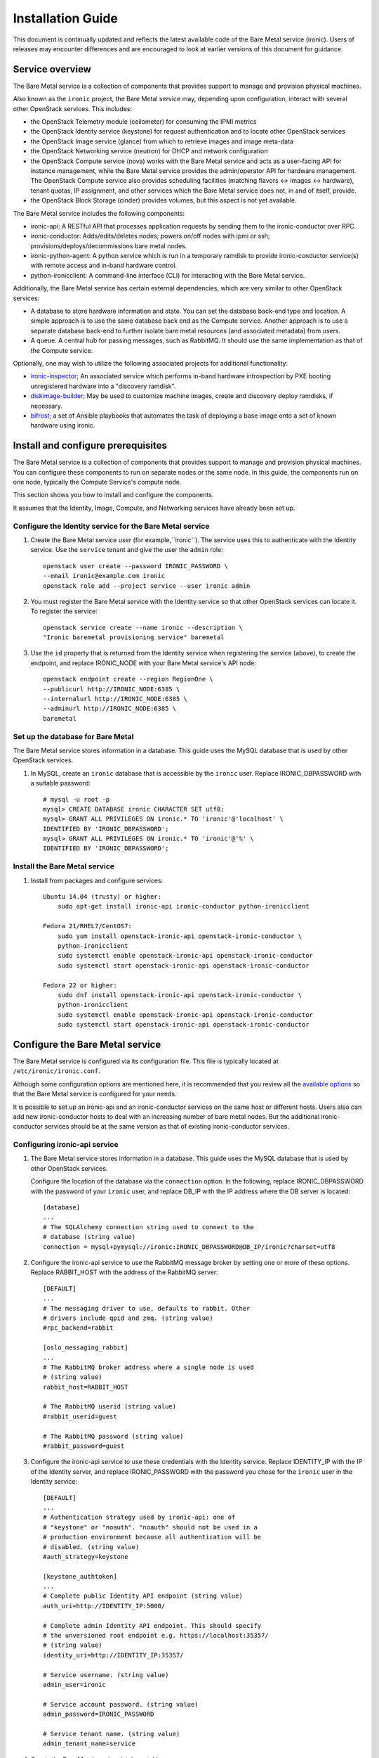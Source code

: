 .. _install-guide:

==================
Installation Guide
==================

This document is continually updated and reflects the latest
available code of the Bare Metal service (ironic).
Users of releases may encounter differences and are encouraged
to look at earlier versions of this document for guidance.


Service overview
================

The Bare Metal service is a collection of components that provides support to
manage and provision physical machines.

Also known as the ``ironic`` project, the Bare Metal service may, depending
upon configuration, interact with several other OpenStack services. This
includes:

- the OpenStack Telemetry module (ceilometer) for consuming the IPMI metrics
- the OpenStack Identity service (keystone) for request authentication and to
  locate other OpenStack services
- the OpenStack Image service (glance) from which to retrieve images and image meta-data
- the OpenStack Networking service (neutron) for DHCP and network configuration
- the OpenStack Compute service (nova) works with the Bare Metal service and acts as
  a user-facing API for instance management, while the Bare Metal service provides
  the admin/operator API for hardware management.
  The OpenStack Compute service also provides scheduling facilities (matching
  flavors <-> images <-> hardware), tenant quotas, IP assignment, and other
  services which the Bare Metal service does not, in and of itself, provide.

- the OpenStack Block Storage (cinder) provides volumes, but this aspect is not yet available.

The Bare Metal service includes the following components:

- ironic-api: A RESTful API that processes application requests by sending
  them to the ironic-conductor over RPC.
- ironic-conductor: Adds/edits/deletes nodes; powers on/off nodes with
  ipmi or ssh; provisions/deploys/decommissions bare metal nodes.
- ironic-python-agent: A python service which is run in a temporary ramdisk to
  provide ironic-conductor service(s) with remote access and in-band hardware
  control.
- python-ironicclient: A command-line interface (CLI) for interacting with
  the Bare Metal service.

Additionally, the Bare Metal service has certain external dependencies, which are
very similar to other OpenStack services:

- A database to store hardware information and state. You can set the database
  back-end type and location. A simple approach is to use the same database
  back end as the Compute service. Another approach is to use a separate
  database back-end to further isolate bare metal resources (and associated
  metadata) from users.
- A queue. A central hub for passing messages, such as RabbitMQ.
  It should use the same implementation as that of the Compute service.

Optionally, one may wish to utilize the following associated projects for
additional functionality:

- ironic-inspector_; An associated service which performs in-band hardware
  introspection by PXE booting unregistered hardware into a "discovery ramdisk".
- diskimage-builder_; May be used to customize machine images, create and
  discovery deploy ramdisks, if necessary.
- bifrost_; a set of Ansible playbooks that automates the task of deploying a
  base image onto a set of known hardware using ironic.

.. _ironic-inspector: http://docs.openstack.org/developer/ironic-inspector/
.. _diskimage-builder: http://docs.openstack.org/developer/diskimage-builder/
.. _bifrost: http://docs.openstack.org/developer/bifrost/


.. todo: include coreos-image-builder reference here, once the split is done


Install and configure prerequisites
===================================

The Bare Metal service is a collection of components that provides support to
manage and provision physical machines. You can configure these components to
run on separate nodes or the same node. In this guide, the components run on
one node, typically the Compute Service's compute node.

This section shows you how to install and configure the components.

It assumes that the Identity, Image, Compute, and Networking services
have already been set up.

Configure the Identity service for the Bare Metal service
---------------------------------------------------------

#. Create the Bare Metal service user (for example,``ironic``).
   The service uses this to authenticate with the Identity service.
   Use the ``service`` tenant and give the user the ``admin`` role::

    openstack user create --password IRONIC_PASSWORD \
    --email ironic@example.com ironic
    openstack role add --project service --user ironic admin

#. You must register the Bare Metal service with the Identity service so that
   other OpenStack services can locate it. To register the service::

    openstack service create --name ironic --description \
    "Ironic baremetal provisioning service" baremetal

#. Use the ``id`` property that is returned from the Identity service when
   registering the service (above), to create the endpoint,
   and replace IRONIC_NODE with your Bare Metal service's API node::

    openstack endpoint create --region RegionOne \
    --publicurl http://IRONIC_NODE:6385 \
    --internalurl http://IRONIC_NODE:6385 \
    --adminurl http://IRONIC_NODE:6385 \
    baremetal

Set up the database for Bare Metal
----------------------------------

The Bare Metal service stores information in a database. This guide uses the
MySQL database that is used by other OpenStack services.

#. In MySQL, create an ``ironic`` database that is accessible by the
   ``ironic`` user. Replace IRONIC_DBPASSWORD
   with a suitable password::

    # mysql -u root -p
    mysql> CREATE DATABASE ironic CHARACTER SET utf8;
    mysql> GRANT ALL PRIVILEGES ON ironic.* TO 'ironic'@'localhost' \
    IDENTIFIED BY 'IRONIC_DBPASSWORD';
    mysql> GRANT ALL PRIVILEGES ON ironic.* TO 'ironic'@'%' \
    IDENTIFIED BY 'IRONIC_DBPASSWORD';

Install the Bare Metal service
------------------------------

#. Install from packages and configure services::

    Ubuntu 14.04 (trusty) or higher:
        sudo apt-get install ironic-api ironic-conductor python-ironicclient

    Fedora 21/RHEL7/CentOS7:
        sudo yum install openstack-ironic-api openstack-ironic-conductor \
        python-ironicclient
        sudo systemctl enable openstack-ironic-api openstack-ironic-conductor
        sudo systemctl start openstack-ironic-api openstack-ironic-conductor

    Fedora 22 or higher:
        sudo dnf install openstack-ironic-api openstack-ironic-conductor \
        python-ironicclient
        sudo systemctl enable openstack-ironic-api openstack-ironic-conductor
        sudo systemctl start openstack-ironic-api openstack-ironic-conductor


Configure the Bare Metal service
================================

The Bare Metal service is configured via its configuration file. This file
is typically located at ``/etc/ironic/ironic.conf``.

Although some configuration options are mentioned here, it is recommended that
you review all the `available options <https://git.openstack.org/cgit/openstack/ironic/tree/etc/ironic/ironic.conf.sample>`_
so that the Bare Metal service is configured for your needs.

It is possible to set up an ironic-api and an ironic-conductor services on the
same host or different hosts. Users also can add new ironic-conductor hosts
to deal with an increasing number of bare metal nodes. But the additional ironic-conductor
services should be at the same version as that of existing ironic-conductor services.

Configuring ironic-api service
------------------------------

#. The Bare Metal service stores information in a database. This guide uses the
   MySQL database that is used by other OpenStack services.

   Configure the location of the database via the ``connection`` option. In the
   following, replace IRONIC_DBPASSWORD with the password of your ``ironic``
   user, and replace DB_IP with the IP address where the DB server is located::

    [database]
    ...
    # The SQLAlchemy connection string used to connect to the
    # database (string value)
    connection = mysql+pymysql://ironic:IRONIC_DBPASSWORD@DB_IP/ironic?charset=utf8

#. Configure the ironic-api service to use the RabbitMQ message broker by
   setting one or more of these options. Replace RABBIT_HOST with the
   address of the RabbitMQ server::

    [DEFAULT]
    ...
    # The messaging driver to use, defaults to rabbit. Other
    # drivers include qpid and zmq. (string value)
    #rpc_backend=rabbit

    [oslo_messaging_rabbit]
    ...
    # The RabbitMQ broker address where a single node is used
    # (string value)
    rabbit_host=RABBIT_HOST

    # The RabbitMQ userid (string value)
    #rabbit_userid=guest

    # The RabbitMQ password (string value)
    #rabbit_password=guest

#. Configure the ironic-api service to use these credentials with the Identity
   service. Replace IDENTITY_IP with the IP of the Identity server, and
   replace IRONIC_PASSWORD with the password you chose for the ``ironic``
   user in the Identity service::

    [DEFAULT]
    ...
    # Authentication strategy used by ironic-api: one of
    # "keystone" or "noauth". "noauth" should not be used in a
    # production environment because all authentication will be
    # disabled. (string value)
    #auth_strategy=keystone

    [keystone_authtoken]
    ...
    # Complete public Identity API endpoint (string value)
    auth_uri=http://IDENTITY_IP:5000/

    # Complete admin Identity API endpoint. This should specify
    # the unversioned root endpoint e.g. https://localhost:35357/
    # (string value)
    identity_uri=http://IDENTITY_IP:35357/

    # Service username. (string value)
    admin_user=ironic

    # Service account password. (string value)
    admin_password=IRONIC_PASSWORD

    # Service tenant name. (string value)
    admin_tenant_name=service

#. Create the Bare Metal service database tables::

    ironic-dbsync --config-file /etc/ironic/ironic.conf create_schema

#. Restart the ironic-api service::

    Fedora/RHEL7/CentOS7:
      sudo systemctl restart openstack-ironic-api

    Ubuntu:
      sudo service ironic-api restart


Configuring ironic-conductor service
------------------------------------

#. Replace HOST_IP with IP of the conductor host, and replace DRIVERS with a
   comma-separated list of drivers you chose for the conductor service as
   follows::

    [DEFAULT]
    ...
    # IP address of this host. If unset, will determine the IP
    # programmatically. If unable to do so, will use "127.0.0.1".
    # (string value)
    my_ip = HOST_IP

    # Specify the list of drivers to load during service
    # initialization. Missing drivers, or drivers which fail to
    # initialize, will prevent the conductor service from
    # starting. The option default is a recommended set of
    # production-oriented drivers. A complete list of drivers
    # present on your system may be found by enumerating the
    # "ironic.drivers" entrypoint. An example may be found in the
    # developer documentation online. (list value)
    enabled_drivers=DRIVERS

   .. note::
      If a conductor host has multiple IPs, ``my_ip`` should
      be set to the IP which is on the same network as the bare metal nodes.

#. Configure the ironic-api service URL. Replace IRONIC_API_IP with IP of
   ironic-api service as follows::

    [conductor]
    ...
    # URL of Ironic API service. If not set ironic can get the
    # current value from the keystone service catalog. (string
    # value)
    api_url=http://IRONIC_API_IP:6385

#. Configure the location of the database. Ironic-conductor should use the same
   configuration as ironic-api. Replace IRONIC_DBPASSWORD with the password of
   your ``ironic`` user, and replace DB_IP with the IP address where the DB server
   is located::

    [database]
    ...
    # The SQLAlchemy connection string to use to connect to the
    # database. (string value)
    connection = mysql+pymysql://ironic:IRONIC_DBPASSWORD@DB_IP/ironic?charset=utf8

#. Configure the ironic-conductor service to use the RabbitMQ message broker by
   setting one or more of these options. Ironic-conductor should use the same
   configuration as ironic-api. Replace RABBIT_HOST with the address of the RabbitMQ
   server::

    [DEFAULT]
    ...
    # The messaging driver to use, defaults to rabbit. Other
    # drivers include qpid and zmq. (string value)
    #rpc_backend=rabbit

    [oslo_messaging_rabbit]
    ...
    # The RabbitMQ broker address where a single node is used.
    # (string value)
    rabbit_host=RABBIT_HOST

    # The RabbitMQ userid. (string value)
    #rabbit_userid=guest

    # The RabbitMQ password. (string value)
    #rabbit_password=guest

#. Configure the ironic-conductor service so that it can communicate with the
   Image service. Replace GLANCE_IP with the hostname or IP address of
   the Image service::

    [glance]
    ...
    # Default glance hostname or IP address. (string value)
    glance_host=GLANCE_IP

   .. note::
      Swift backend for the Image service should be installed and configured
      for ``agent_*`` drivers. Starting with Mitaka the Bare Metal service also
      supports Ceph Object Gateway (RADOS Gateway) as the Image service's backend
      (:ref:`radosgw support`).

#. Set the URL (replace NEUTRON_IP) for connecting to the Networking service,
   to be the Networking service endpoint::

    [neutron]
    ...
    # URL for connecting to neutron. (string value)
    url=http://NEUTRON_IP:9696

   To configure the network for ironic-conductor service to perform node cleaning, see
   `CleaningNetworkSetup`_.

#. Configure the ironic-conductor service to use these credentials with the Identity
   service. Ironic-conductor should use the same configuration as ironic-api.
   Replace IDENTITY_IP with the IP of the Identity server, and replace IRONIC_PASSWORD
   with the password you chose for the ``ironic`` user in the Identity service::

    [keystone_authtoken]
    ...
    # Complete public Identity API endpoint (string value)
    auth_uri=http://IDENTITY_IP:5000/

    # Complete admin Identity API endpoint. This should specify
    # the unversioned root endpoint e.g. https://localhost:35357/
    # (string value)
    identity_uri=http://IDENTITY_IP:35357/

    # Service username. (string value)
    admin_user=ironic

    # Service account password. (string value)
    admin_password=IRONIC_PASSWORD

    # Service tenant name. (string value)
    admin_tenant_name=service

#. Make sure that ``qemu-img`` and ``iscsiadm`` (in the case of using iscsi-deploy driver)
   binaries are installed and prepare the host system as described at
   `Setup the drivers for the Bare Metal service`_

#. Restart the ironic-conductor service::

    Fedora/RHEL7/CentOS7:
      sudo systemctl restart openstack-ironic-conductor

    Ubuntu:
      sudo service ironic-conductor restart


Configuring ironic-api behind mod_wsgi
--------------------------------------

Bare Metal service comes with an example file for configuring the
``ironic-api`` service to run behind Apache with mod_wsgi.

1. Install the apache service::

    Fedora 21/RHEL7/CentOS7:
      sudo yum install httpd

    Fedora 22 (or higher):
      sudo dnf install httpd

    Debian/Ubuntu:
      apt-get install apache2


2. Copy the ``etc/apache2/ironic`` file under the apache sites::

    Fedora/RHEL7/CentOS7:
      sudo cp etc/apache2/ironic /etc/httpd/conf.d/ironic.conf

    Debian/Ubuntu:
      sudo cp etc/apache2/ironic /etc/apache2/sites-available/ironic.conf


3. Edit the recently copied ``<apache-configuration-dir>/ironic.conf``:

  - Modify the ``WSGIDaemonProcess``, ``APACHE_RUN_USER`` and
    ``APACHE_RUN_GROUP`` directives to set the user and group values to
    an appropriate user on your server.

  - Modify the ``WSGIScriptAlias`` directive to point to the
    *ironic/api/app.wsgi* script.

  - Modify the ``Directory`` directive to set the path to the Ironic API code.


4. Enable the apache ``ironic`` in site and reload::

    Fedora/RHEL7/CentOS7:
      sudo systemctl reload httpd

    Debian/Ubuntu:
      sudo a2ensite ironic
      sudo service apache2 reload


.. note::
   The file ironic/api/app.wsgi is installed with the rest of the Bare Metal
   service application code, and should not need to be modified.


Configure Compute to use the Bare Metal service
===============================================

The Compute service needs to be configured to use the Bare Metal service's
driver.  The configuration file for the Compute service is typically located at
``/etc/nova/nova.conf``. *This configuration file must be modified on the
Compute service's controller nodes and compute nodes.*

1. Change these configuration options in the ``default`` section, as follows::

    [default]

    # Driver to use for controlling virtualization. Options
    # include: libvirt.LibvirtDriver, xenapi.XenAPIDriver,
    # fake.FakeDriver, baremetal.BareMetalDriver,
    # vmwareapi.VMwareESXDriver, vmwareapi.VMwareVCDriver (string
    # value)
    #compute_driver=<None>
    compute_driver=ironic.IronicDriver

    # Firewall driver (defaults to hypervisor specific iptables
    # driver) (string value)
    #firewall_driver=<None>
    firewall_driver=nova.virt.firewall.NoopFirewallDriver

    # The scheduler host manager class to use (string value)
    #scheduler_host_manager=nova.scheduler.host_manager.HostManager
    scheduler_host_manager=nova.scheduler.ironic_host_manager.IronicHostManager

    # Virtual ram to physical ram allocation ratio which affects
    # all ram filters. This configuration specifies a global ratio
    # for RamFilter. For AggregateRamFilter, it will fall back to
    # this configuration value if no per-aggregate setting found.
    # (floating point value)
    #ram_allocation_ratio=1.5
    ram_allocation_ratio=1.0

    # Amount of disk in MB to reserve for the host (integer value)
    #reserved_host_disk_mb=0
    reserved_host_memory_mb=0

    # Flag to decide whether to use baremetal_scheduler_default_filters or not.
    # (boolean value)
    #scheduler_use_baremetal_filters=False
    scheduler_use_baremetal_filters=True

    # Determines if the Scheduler tracks changes to instances to help with
    # its filtering decisions (boolean value)
    #scheduler_tracks_instance_changes=True
    scheduler_tracks_instance_changes=False

2. Change these configuration options in the ``ironic`` section.
   Replace:

   - IRONIC_PASSWORD with the password you chose for the ``ironic``
     user in the Identity Service
   - IRONIC_NODE with the hostname or IP address of the ironic-api node
   - IDENTITY_IP with the IP of the Identity server

  ::

    [ironic]

    # Ironic keystone admin name
    admin_username=ironic

    #Ironic keystone admin password.
    admin_password=IRONIC_PASSWORD

    # keystone API endpoint
    admin_url=http://IDENTITY_IP:35357/v2.0

    # Ironic keystone tenant name.
    admin_tenant_name=service

    # URL for Ironic API endpoint.
    api_endpoint=http://IRONIC_NODE:6385/v1

3. On the Compute service's controller nodes, restart the ``nova-scheduler`` process::

    Fedora/RHEL7/CentOS7:
      sudo systemctl restart openstack-nova-scheduler

    Ubuntu:
      sudo service nova-scheduler restart

4. On the Compute service's compute nodes, restart the ``nova-compute`` process::

    Fedora/RHEL7/CentOS7:
      sudo systemctl restart openstack-nova-compute

    Ubuntu:
      sudo service nova-compute restart

.. _NeutronFlatNetworking:

Configure Networking to communicate with the bare metal server
==============================================================

You need to configure Networking so that the bare metal server can communicate
with the Networking service for DHCP, PXE boot and other requirements.
This section covers configuring Networking for a single flat
network for bare metal provisioning.

You will also need to provide Bare Metal service with the MAC address(es) of
each node that it is provisioning; Bare Metal service in turn will pass this
information to Networking service for DHCP and PXE boot configuration.
An example of this is shown in the `Enrollment`_ section.

#. Edit ``/etc/neutron/plugins/ml2/ml2_conf.ini`` and modify these::

    [ml2]
    type_drivers = flat
    tenant_network_types = flat
    mechanism_drivers = openvswitch

    [ml2_type_flat]
    flat_networks = physnet1

    [ml2_type_vlan]
    network_vlan_ranges = physnet1

    [securitygroup]
    firewall_driver = neutron.agent.linux.iptables_firewall.OVSHybridIptablesFirewallDriver
    enable_security_group = True

    [ovs]
    bridge_mappings = physnet1:br-eth2
    # Replace eth2 with the interface on the neutron node which you
    # are using to connect to the bare metal server

#. If neutron-openvswitch-agent runs with ``ovs_neutron_plugin.ini`` as the input
   config-file, edit ``ovs_neutron_plugin.ini`` to configure the bridge mappings
   by adding the [ovs] section described in the previous step, and restart the
   neutron-openvswitch-agent.

#. Add the integration bridge to Open vSwitch::

    ovs-vsctl add-br br-int

#. Create the br-eth2 network bridge to handle communication between the
   OpenStack services (and the Bare Metal services) and the bare metal nodes
   using eth2.
   Replace eth2 with the interface on the network node which you are
   using to connect to the Bare Metal service::

    ovs-vsctl add-br br-eth2
    ovs-vsctl add-port br-eth2 eth2

#. Restart the Open vSwitch agent::

    service neutron-plugin-openvswitch-agent restart

#. On restarting the Networking service Open vSwitch agent, the veth pair
   between the bridges br-int and br-eth2 is automatically created.

   Your Open vSwitch bridges should look something like this after
   following the above steps::

    ovs-vsctl show

        Bridge br-int
            fail_mode: secure
            Port "int-br-eth2"
                Interface "int-br-eth2"
                    type: patch
                    options: {peer="phy-br-eth2"}
            Port br-int
                Interface br-int
                    type: internal
        Bridge "br-eth2"
            Port "phy-br-eth2"
                Interface "phy-br-eth2"
                    type: patch
                    options: {peer="int-br-eth2"}
            Port "eth2"
                Interface "eth2"
            Port "br-eth2"
                Interface "br-eth2"
                    type: internal
        ovs_version: "2.3.0"

#. Create the flat network on which you are going to launch the
   instances::

    neutron net-create --tenant-id $TENANT_ID sharednet1 --shared \
    --provider:network_type flat --provider:physical_network physnet1

#. Create the subnet on the newly created network::

    neutron subnet-create sharednet1 $NETWORK_CIDR --name $SUBNET_NAME \
    --ip-version=4 --gateway=$GATEWAY_IP --allocation-pool \
    start=$START_IP,end=$END_IP --enable-dhcp

.. _CleaningNetworkSetup:

Configure the Bare Metal service for cleaning
=============================================

#. If you configure Bare Metal service to use :ref:`cleaning` (which is enabled by
   default), you will need to set the ``cleaning_network_uuid`` configuration
   option. Note the network UUID (the `id` field) of the network you created in
   :ref:`NeutronFlatNetworking` or another network you created for cleaning::

    neutron net-list

#. Configure the cleaning network UUID via the ``cleaning_network_uuid``
   option in the Bare Metal service configuration file (/etc/ironic/ironic.conf).
   In the following, replace NETWORK_UUID with the UUID you noted in the
   previous step::

    [neutron]
    ...

    # UUID of the network to create Neutron ports on, when booting
    # to a ramdisk for cleaning using Neutron DHCP. (string value)
    #cleaning_network_uuid=<None>
    cleaning_network_uuid = NETWORK_UUID

#. Restart the Bare Metal service's ironic-conductor::

    Fedora/RHEL7/CentOS7:
      sudo systemctl restart openstack-ironic-conductor

    Ubuntu:
      sudo service ironic-conductor restart

.. _ImageRequirement:

Image requirements
==================

Bare Metal provisioning requires two sets of images: the deploy images
and the user images. The deploy images are used by the Bare Metal service
to prepare the bare metal server for actual OS deployment. Whereas the
user images are installed on the bare metal server to be used by the
end user. Below are the steps to create the required images and add
them to the Image service:

1. The `disk-image-builder`_ can be used to create images required for
   deployment and the actual OS which the user is going to run.

.. _disk-image-builder: http://docs.openstack.org/developer/diskimage-builder/

   - Install diskimage-builder package (use virtualenv, if you don't
     want to install anything globally)::

       sudo pip install diskimage-builder

   - Build the image your users will run (Ubuntu image has been taken as
     an example)::

       Partition images:
           disk-image-create ubuntu baremetal dhcp-all-interfaces grub2 -o my-image

       Whole disk images:
           disk-image-create ubuntu vm dhcp-all-interfaces -o my-image

     The partition image command creates *my-image.qcow2*, *my-image.vmlinuz* and
     *my-image.initrd* files. The *grub2* element in the partition image creation
     command is only needed if local boot will be used to deploy *my-image.qcow2*,
     otherwise the images *my-image.vmlinuz* and *my-image.initrd* will be used for
     PXE booting after deploying the bare metal with *my-image.qcow2*.

     If you want to use Fedora image, replace *ubuntu* with *fedora* in the chosen
     command.

   - To build the deploy image take a look at the `Building or
     downloading a deploy ramdisk image`_ section.

2. Add the user images to the Image service

   Load all the images created in the below steps into the Image service,
   and note the image UUIDs in the Image service for each one as it is
   generated.

   - Add the kernel and ramdisk images to the Image service::

        glance image-create --name my-kernel --visibility public \
        --disk-format aki --container-format aki  < my-image.vmlinuz

     Store the image uuid obtained from the above step as
     *$MY_VMLINUZ_UUID*.

     ::

        glance image-create --name my-image.initrd --visibility public \
        --disk-format ari --container-format ari  < my-image.initrd

     Store the image UUID obtained from the above step as
     *$MY_INITRD_UUID*.

   - Add the *my-image* to the Image service which is going to be the OS
     that the user is going to run. Also associate the above created
     images with this OS image. These two operations can be done by
     executing the following command::

        glance image-create --name my-image --visibility public \
        --disk-format qcow2 --container-format bare --property \
        kernel_id=$MY_VMLINUZ_UUID --property \
        ramdisk_id=$MY_INITRD_UUID < my-image.qcow2

   - *Note:* To deploy a whole disk image, a kernel_id and a ramdisk_id
     shouldn't be associated with the image. An example is as follows::

         glance image-create --name my-whole-disk-image --visibility public \
         --disk-format qcow2 \
         --container-format bare < my-whole-disk-image.qcow2

3. Add the deploy images to the Image service

   Add the *my-deploy-ramdisk.kernel* and
   *my-deploy-ramdisk.initramfs* images to the Image service::

        glance image-create --name deploy-vmlinuz --visibility public \
        --disk-format aki --container-format aki < my-deploy-ramdisk.kernel

   Store the image UUID obtained from the above step as
   *$DEPLOY_VMLINUZ_UUID*.

   ::

        glance image-create --name deploy-initrd --visibility public \
        --disk-format ari --container-format ari < my-deploy-ramdisk.initramfs

   Store the image UUID obtained from the above step as
   *$DEPLOY_INITRD_UUID*.

Flavor creation
===============

You'll need to create a special bare metal flavor in the Compute service.
The flavor is mapped to the bare metal node through the hardware specifications.

#. Change these to match your hardware::

    RAM_MB=1024
    CPU=2
    DISK_GB=100
    ARCH={i686|x86_64}

#. Create the bare metal flavor by executing the following command::

    nova flavor-create my-baremetal-flavor auto $RAM_MB $DISK_GB $CPU

   *Note: You can replace auto with your own flavor id.*

#. Set the architecture as extra_specs information of the flavor. This
   will be used to match against the properties of bare metal nodes::

    nova flavor-key my-baremetal-flavor set cpu_arch=$ARCH

#. Associate the deploy ramdisk and kernel images with the ironic node::

    ironic node-update $NODE_UUID add \
    driver_info/deploy_kernel=$DEPLOY_VMLINUZ_UUID \
    driver_info/deploy_ramdisk=$DEPLOY_INITRD_UUID


Setup the drivers for the Bare Metal service
============================================

PXE setup
---------

If you will be using PXE, it needs to be set up on the Bare Metal service
node(s) where ``ironic-conductor`` is running.

#. Make sure the tftp root directory exist and can be written to by the
   user the ``ironic-conductor`` is running as. For example::

    sudo mkdir -p /tftpboot
    sudo chown -R ironic /tftpboot

#. Install tftp server and the syslinux package with the PXE boot images::

    Ubuntu: (Up to and including 14.04)
        sudo apt-get install xinetd tftpd-hpa syslinux-common syslinux

    Ubuntu: (14.10 and after)
        sudo apt-get install xinetd tftpd-hpa syslinux-common pxelinux

    Fedora 21/RHEL7/CentOS7:
        sudo yum install tftp-server syslinux-tftpboot

    Fedora 22 or higher:
         sudo dnf install tftp-server syslinux-tftpboot

#. Using xinetd to provide a tftp server setup to serve ``/tftpboot``.
   Create or edit ``/etc/xinetd.d/tftp`` as below::

    service tftp
    {
      protocol        = udp
      port            = 69
      socket_type     = dgram
      wait            = yes
      user            = root
      server          = /usr/sbin/in.tftpd
      server_args     = -v -v -v -v -v --map-file /tftpboot/map-file /tftpboot
      disable         = no
      # This is a workaround for Fedora, where TFTP will listen only on
      # IPv6 endpoint, if IPv4 flag is not used.
      flags           = IPv4
    }

   and restart xinetd service::

    Ubuntu:
        sudo service xinetd restart

    Fedora:
        sudo systemctl restart xinetd

#. Copy the PXE image to ``/tftpboot``. The PXE image might be found at [1]_::

    Ubuntu (Up to and including 14.04):
        sudo cp /usr/lib/syslinux/pxelinux.0 /tftpboot

    Ubuntu (14.10 and after):
        sudo cp /usr/lib/PXELINUX/pxelinux.0 /tftpboot

#. If whole disk images need to be deployed via PXE-netboot, copy the
   chain.c32 image to ``/tftpboot`` to support it. The chain.c32 image
   might be found at::

    Ubuntu (Up to and including 14.04):
        sudo cp /usr/lib/syslinux/chain.c32 /tftpboot

    Ubuntu (14.10 and after):
        sudo cp /usr/lib/syslinux/modules/bios/chain.c32 /tftpboot

    Fedora/RHEL7/CentOS7:
        sudo cp /boot/extlinux/chain.c32 /tftpboot

#. If the version of syslinux is **greater than** 4 we also need to make sure
   that we copy the library modules into the ``/tftpboot`` directory [2]_
   [1]_::

    Ubuntu:
        sudo cp /usr/lib/syslinux/modules/*/ldlinux.* /tftpboot

#. Create a map file in the tftp boot directory (``/tftpboot``)::

    echo 're ^(/tftpboot/) /tftpboot/\2' > /tftpboot/map-file
    echo 're ^/tftpboot/ /tftpboot/' >> /tftpboot/map-file
    echo 're ^(^/) /tftpboot/\1' >> /tftpboot/map-file
    echo 're ^([^/]) /tftpboot/\1' >> /tftpboot/map-file

.. [1] On **Fedora/RHEL** the ``syslinux-tftpboot`` package already install
       the library modules and PXE image at ``/tftpboot``. If the TFTP server
       is configured to listen to a different directory you should copy the
       contents of ``/tftpboot`` to the configured directory
.. [2] http://www.syslinux.org/wiki/index.php/Library_modules


PXE UEFI setup
--------------

If you want to deploy on a UEFI supported bare metal, perform these additional
steps on the ironic conductor node to configure the PXE UEFI environment.

#. Download and untar the elilo bootloader version >= 3.16 from
   http://sourceforge.net/projects/elilo/::

    sudo tar zxvf elilo-3.16-all.tar.gz

#. Copy the elilo boot loader image to ``/tftpboot`` directory::

    sudo cp ./elilo-3.16-x86_64.efi /tftpboot/elilo.efi

#. Grub2 is an alternate UEFI bootloader supported in Bare Metal service.
   Install grub2 and shim packages::

    Ubuntu: (14.04LTS and later)
        sudo apt-get install grub-efi-amd64-signed shim-signed

    Fedora 21/RHEL7/CentOS7:
        sudo yum install grub2-efi shim

    Fedora 22 or higher:
        sudo dnf install grub2-efi shim

#. Copy grub and shim boot loader images to ``/tftpboot`` directory::

    Ubuntu: (14.04LTS and later)
        sudo cp /usr/lib/shim/shim.efi.signed /tftpboot/bootx64.efi
        sudo cp /usr/lib/grub/x86_64-efi-signed/grubnetx64.efi.signed  \
        /tftpboot/grubx64.efi

    Fedora: (21 and later)
        sudo cp /boot/efi/EFI/fedora/shim.efi /tftpboot/bootx64.efi
        sudo cp /boot/efi/EFI/fedora/grubx64.efi /tftpboot/grubx64.efi

    CentOS: (7 and later)
        sudo cp /boot/efi/EFI/centos/shim.efi /tftpboot/bootx64.efi
        sudo cp /boot/efi/EFI/centos/grubx64.efi /tftpboot/grubx64.efi

#. Create master grub.cfg::

    Ubuntu: Create grub.cfg under ``/tftpboot/grub`` directory.
        GRUB_DIR=/tftpboot/grub

    Fedora: Create grub.cfg under ``/tftpboot/EFI/fedora`` directory.
         GRUB_DIR=/tftpboot/EFI/fedora

    CentOS: Create grub.cfg under ``/tftpboot/EFI/centos`` directory.
        GRUB_DIR=/tftpboot/EFI/centos

    Create directory GRUB_DIR
      sudo mkdir -p $GRUB_DIR

   This file is used to redirect grub to baremetal node specific config file.
   It redirects it to specific grub config file based on DHCP IP assigned to
   baremetal node.

   .. literalinclude:: ../../../ironic/drivers/modules/master_grub_cfg.txt

   Change the permission of grub.cfg::

    sudo chmod 644 $GRUB_DIR/grub.cfg

#. Update bootfile and template file configuration parameters for UEFI PXE boot
   in the Bare Metal Service's configuration file (/etc/ironic/ironic.conf)::

    [pxe]

    # Bootfile DHCP parameter for UEFI boot mode. (string value)
    uefi_pxe_bootfile_name=bootx64.efi

    # Template file for PXE configuration for UEFI boot loader.
    # (string value)
    uefi_pxe_config_template=$pybasedir/drivers/modules/pxe_grub_config.template

#. Update the bare metal node with ``boot_mode`` capability in node's properties
   field::

    ironic node-update <node-uuid> add properties/capabilities='boot_mode:uefi'

#. Make sure that bare metal node is configured to boot in UEFI boot mode and
   boot device is set to network/pxe.

   NOTE: ``pxe_ilo`` driver supports automatic setting of UEFI boot mode and
   boot device on the bare metal node. So this step is not required for
   ``pxe_ilo`` driver.

For more information on configuring boot modes, refer boot_mode_support_.


iPXE setup
----------

An alternative to PXE boot, iPXE was introduced in the Juno release
(2014.2.0) of Bare Metal service.

If you will be using iPXE to boot instead of PXE, iPXE needs to be set up
on the Bare Metal service node(s) where ``ironic-conductor`` is running.

#. Make sure these directories exist and can be written to by the user
   the ``ironic-conductor`` is running as. For example::

    sudo mkdir -p /tftpboot
    sudo mkdir -p /httpboot
    sudo chown -R ironic /tftpboot
    sudo chown -R ironic /httpboot

#. Create a map file in the tftp boot directory (``/tftpboot``)::

    echo 'r ^([^/]) /tftpboot/\1' > /tftpboot/map-file
    echo 'r ^(/tftpboot/) /tftpboot/\2' >> /tftpboot/map-file

#. Set up TFTP and HTTP servers.

   These servers should be running and configured to use the local
   /tftpboot and /httpboot directories respectively, as their root
   directories. (Setting up these servers is outside the scope of this
   install guide.)

   These root directories need to be mounted locally to the
   ``ironic-conductor`` services, so that the services can access them.

   The Bare Metal service's configuration file (/etc/ironic/ironic.conf)
   should be edited accordingly to specify the TFTP and HTTP root
   directories and server addresses. For example::

    [pxe]

    # Ironic compute node's tftp root path. (string value)
    tftp_root=/tftpboot

    # IP address of Ironic compute node's tftp server. (string
    # value)
    tftp_server=192.168.0.2

    [deploy]
    # Ironic compute node's http root path. (string value)
    http_root=/httpboot

    # Ironic compute node's HTTP server URL. Example:
    # http://192.1.2.3:8080 (string value)
    http_url=http://192.168.0.2:8080

#. Install the iPXE package with the boot images::

    Ubuntu:
        apt-get install ipxe

    Fedora 21/RHEL7/CentOS7:
        yum install ipxe-bootimgs

    Fedora 22 or higher:
        dnf install ipxe-bootimgs

#. Copy the iPXE boot image (``undionly.kpxe`` for **BIOS** and
   ``ipxe.efi`` for **UEFI**) to ``/tftpboot``. The binary might
   be found at::

    Ubuntu:
        cp /usr/lib/ipxe/{undionly.kpxe,ipxe.efi} /tftpboot

    Fedora/RHEL7/CentOS7:
        cp /usr/share/ipxe/{undionly.kpxe,ipxe.efi} /tftpboot

   .. note::
      If the packaged version of the iPXE boot image doesn't work, you can
      download a prebuilt one from http://boot.ipxe.org or build one image
      from source, see http://ipxe.org/download for more information.

#. Enable/Configure iPXE in the Bare Metal Service's configuration file
   (/etc/ironic/ironic.conf)::

    [pxe]

    # Enable iPXE boot. (boolean value)
    ipxe_enabled=True

    # Neutron bootfile DHCP parameter. (string value)
    pxe_bootfile_name=undionly.kpxe

    # Bootfile DHCP parameter for UEFI boot mode. (string value)
    uefi_pxe_bootfile_name=ipxe.efi

    # Template file for PXE configuration. (string value)
    pxe_config_template=$pybasedir/drivers/modules/ipxe_config.template

    # Template file for PXE configuration for UEFI boot loader.
    # (string value)
    uefi_pxe_config_template=$pybasedir/drivers/modules/ipxe_config.template

#. Restart the ``ironic-conductor`` process::

    Fedora/RHEL7/CentOS7:
      sudo systemctl restart openstack-ironic-conductor

    Ubuntu:
      sudo service ironic-conductor restart


Networking service configuration
--------------------------------

DHCP requests from iPXE need to have a DHCP tag called ``ipxe``, in order
for the DHCP server to tell the client to get the boot.ipxe script via
HTTP. Otherwise, if the tag isn't there, the DHCP server will tell the
DHCP client to chainload the iPXE image (undionly.kpxe).
The Networking service needs to be configured to create this DHCP tag,
since it isn't created by default.

#. Create a custom ``dnsmasq.conf`` file with a setting for the ipxe tag. For
   example, create the file ``/etc/dnsmasq-ironic.conf`` with the content::

    # Create the "ipxe" tag if request comes from iPXE user class
    dhcp-userclass=set:ipxe,iPXE

    # Alternatively, create the "ipxe" tag if request comes from DHCP option 175
    # dhcp-match=set:ipxe,175

#. In the Networking service DHCP Agent configuration file (typically located at
   /etc/neutron/dhcp_agent.ini), set the custom ``/etc/dnsmasq-ironic.conf``
   file as the dnsmasq configuration file::

    [DEFAULT]
    dnsmasq_config_file = /etc/dnsmasq-ironic.conf


#. Restart the ``neutron-dhcp-agent`` process::

    service neutron-dhcp-agent restart


IPMI support
------------

If using the IPMITool driver, the ``ipmitool`` command must be present on the
service node(s) where ``ironic-conductor`` is running. On most distros, this
is provided as part of the ``ipmitool`` package. Source code is available at
http://ipmitool.sourceforge.net/

Note that certain distros, notably Mac OS X and SLES, install ``openipmi``
instead of ``ipmitool`` by default. THIS DRIVER IS NOT COMPATIBLE WITH
``openipmi`` AS IT RELIES ON ERROR HANDLING OPTIONS NOT PROVIDED BY THIS TOOL.

Check that you can connect to and authenticate with the IPMI
controller in your bare metal server by using ``ipmitool``::

    ipmitool -I lanplus -H <ip-address> -U <username> -P <password> chassis power status

<ip-address> = The IP of the IPMI controller you want to access

*Note:*

#. This is not the bare metal node's main IP. The IPMI controller
   should have its own unique IP.

#. In case the above command doesn't return the power status of the
   bare metal server, check for these:

   - ``ipmitool`` is installed.
   - The IPMI controller on your bare metal server is turned on.
   - The IPMI controller credentials passed in the command are right.
   - The conductor node has a route to the IPMI controller. This can be
     checked by just pinging the IPMI controller IP from the conductor
     node.

.. note::
   If there are slow or unresponsive BMCs in the environment, the retry_timeout
   configuration option in the [ipmi] section may need to be lowered. The
   default is fairly conservative, as setting this timeout too low can cause
   older BMCs to crash and require a hard-reset.

Bare Metal service supports sending IPMI sensor data to Telemetry with pxe_ipmitool,
pxe_ipminative, agent_ipmitool, agent_pyghmi, agent_ilo, iscsi_ilo, pxe_ilo,
and with pxe_irmc driver starting from Kilo release. By default, support for
sending IPMI sensor data to Telemetry is disabled. If you want to enable it,
you should make the following two changes in ``ironic.conf``:

* ``notification_driver = messaging`` in the ``DEFAULT`` section
* ``send_sensor_data = true`` in the ``conductor`` section

If you want to customize the sensor types which will be sent to Telemetry,
change the ``send_sensor_data_types`` option. For example, the below
settings will send temperature, fan, voltage and these three sensor types
of data to Telemetry:

* send_sensor_data_types=Temperature,Fan,Voltage

If we use default value 'All' for all the sensor types which are supported by
Telemetry, they are:

* Temperature, Fan, Voltage, Current


Configure node web console
--------------------------

The web console can be configured in Bare Metal service in the following way:

* Install shellinabox in ironic conductor node. For RHEL/CentOS, shellinabox package
  is not present in base repositories, user must enable EPEL repository, you can find
  more from `FedoraProject page`_.

  Installation example::

    Ubuntu:
        sudo apt-get install shellinabox

    Fedora 21/RHEL7/CentOS7:
        sudo yum install shellinabox

    Fedora 22 or higher:
         sudo dnf install shellinabox

  You can find more about shellinabox on the `shellinabox page`_.

  You can optionally use the SSL certificate in shellinabox. If you want to use the SSL
  certificate in shellinabox, you should install openssl and generate the SSL certificate.

  1. Install openssl, for example::

        Ubuntu:
             sudo apt-get install openssl

        Fedora 21/RHEL7/CentOS7:
             sudo yum install openssl

        Fedora 22 or higher:
             sudo dnf install openssl

  2. Generate the SSL certificate, here is an example, you can find more about openssl on
     the `openssl page`_::

        cd /tmp/ca
        openssl genrsa -des3 -out my.key 1024
        openssl req -new -key my.key  -out my.csr
        cp my.key my.key.org
        openssl rsa -in my.key.org -out my.key
        openssl x509 -req -days 3650 -in my.csr -signkey my.key -out my.crt
        cat my.crt my.key > certificate.pem

* Customize the console section in the Bare Metal service configuration
  file (/etc/ironic/ironic.conf), if you want to use SSL certificate in
  shellinabox, you should specify ``terminal_cert_dir``.
  for example::

   [console]

   #
   # Options defined in ironic.drivers.modules.console_utils
   #

   # Path to serial console terminal program (string value)
   #terminal=shellinaboxd

   # Directory containing the terminal SSL cert(PEM) for serial
   # console access (string value)
   terminal_cert_dir=/tmp/ca

   # Directory for holding terminal pid files. If not specified,
   # the temporary directory will be used. (string value)
   #terminal_pid_dir=<None>

   # Time interval (in seconds) for checking the status of
   # console subprocess. (integer value)
   #subprocess_checking_interval=1

   # Time (in seconds) to wait for the console subprocess to
   # start. (integer value)
   #subprocess_timeout=10

* Append console parameters for bare metal PXE boot in the Bare Metal service
  configuration file (/etc/ironic/ironic.conf), including right serial port
  terminal and serial speed, serial speed should be same serial configuration
  with BIOS settings, so that os boot process can be seen in web console,
  for example::

   pxe_* driver:

        [pxe]

        #Additional append parameters for bare metal PXE boot. (string value)
        pxe_append_params = nofb nomodeset vga=normal console=tty0 console=ttyS0,115200n8

* Configure node web console.

  Enable the web console, for example::

   ironic node-update <node-uuid> add driver_info/<terminal_port>=<customized_port>
   ironic node-set-console-mode <node-uuid> true

  Check whether the console is enabled, for example::

   ironic node-validate <node-uuid>

  Disable the web console, for example::

   ironic node-set-console-mode <node-uuid> false
   ironic node-update <node-uuid> remove driver_info/<terminal_port>

  The ``<terminal_port>`` is driver dependent. The actual name of this field can be
  checked in driver properties, for example::

   ironic driver-properties <driver>

  For ``*_ipmitool`` and ``*_ipminative`` drivers, this option is ``ipmi_terminal_port``.
  For ``seamicro`` driver, this option is ``seamicro_terminal_port``. Give a customized port
  number to ``<customized_port>``, for example ``8023``, this customized port is used in
  web console url.

* Get web console information::

   ironic node-get-console <node-uuid>
   +-----------------+----------------------------------------------------------------------+
   | Property        | Value                                                                |
   +-----------------+----------------------------------------------------------------------+
   | console_enabled | True                                                                 |
   | console_info    | {u'url': u'http://<url>:<customized_port>', u'type': u'shellinabox'} |
   +-----------------+----------------------------------------------------------------------+

  You can open web console using above ``url`` through web browser. If ``console_enabled`` is
  ``false``, ``console_info`` is ``None``, web console is disabled. If you want to launch web
  console, refer to ``Enable web console`` part.

.. _`shellinabox page`: https://code.google.com/p/shellinabox/
.. _`openssl page`: https://www.openssl.org/
.. _`FedoraProject page`: https://fedoraproject.org/wiki/Infrastructure/Mirroring

.. _boot_mode_support:

Boot mode support
-----------------

The following drivers support setting of boot mode (Legacy BIOS or UEFI).

* ``pxe_ipmitool``

The boot modes can be configured in Bare Metal service in the following way:

* When no boot mode setting is provided, these drivers default the boot_mode
  to Legacy BIOS.

* Only one boot mode (either ``uefi`` or ``bios``) can be configured for
  the node.

* If the operator wants a node to boot always in ``uefi`` mode or ``bios``
  mode, then they may use ``capabilities`` parameter within ``properties``
  field of an bare metal node.  The operator must manually set the appropriate
  boot mode on the bare metal node.

  To configure a node in ``uefi`` mode, then set ``capabilities`` as below::

    ironic node-update <node-uuid> add properties/capabilities='boot_mode:uefi'

  Nodes having ``boot_mode`` set to ``uefi`` may be requested by adding an
  ``extra_spec`` to the Compute service flavor::

    nova flavor-key ironic-test-3 set capabilities:boot_mode="uefi"
    nova boot --flavor ironic-test-3 --image test-image instance-1

  If ``capabilities`` is used in ``extra_spec`` as above, nova scheduler
  (``ComputeCapabilitiesFilter``) will match only bare metal nodes which have
  the ``boot_mode`` set appropriately in ``properties/capabilities``. It will
  filter out rest of the nodes.

  The above facility for matching in the Compute service can be used in
  heterogeneous environments where there is a mix of ``uefi`` and ``bios``
  machines, and operator wants to provide a choice to the user regarding
  boot modes. If the flavor doesn't contain ``boot_mode`` and ``boot_mode``
  is configured for bare metal nodes, then nova scheduler will consider all
  nodes and user may get either ``bios`` or ``uefi`` machine.

.. _choosing_the_disk_label:

Choosing the disk label
-----------------------

.. note::
   The term ``disk label`` is historically used in Ironic and was taken
   from `parted <https://www.gnu.org/software/parted>`_. Apparently
   everyone seems to have a different word for ``disk label`` - these
   are all the same thing: disk type, partition table, partition map
   and so on...

Ironic allows operators to choose which disk label they want their
bare metal node to be deployed with when Ironic is responsible for
partitioning the disk; therefore choosing the disk label does not apply
when the image being deployed is a ``whole disk image``.

There are some edge cases where someone may want to choose a specific
disk label for the images being deployed, including but not limited to:

* For machines in ``bios`` boot mode with disks larger than 2 terabytes
  it's recommended to use a ``gpt`` disk label. That's because
  a capacity beyond 2 terabytes is not addressable by using the
  MBR partitioning type. But, although GPT claims to be backward
  compatible with legacy BIOS systems `that's not always the case
  <http://www.rodsbooks.com/gdisk/bios.html>`_.

* Operators may want to force the partitioning to be always MBR (even
  if the machine is deployed with boot mode ``uefi``) to avoid breakage
  of applications and tools running on those instances.

The disk label can be configured in two ways; when Ironic is used with
the Compute service or in standalone mode. The following bullet points
and sections will describe both methods:

* When no disk label is provided Ironic will configure it according
  to the `boot mode <boot_mode_support_>`_; ``bios`` boot mode will use
  ``msdos`` and ``uefi`` boot mode will use ``gpt``.

* Only one disk label - either ``msdos`` or ``gpt`` - can be configured
  for the node.

When used with Compute service
~~~~~~~~~~~~~~~~~~~~~~~~~~~~~~

When Ironic is used with the Compute service the disk label should be
set to node's ``properties/capabilities`` field and also to the flavor
which will request such capability, for example::

    ironic node-update <node-uuid> add properties/capabilities='disk_label:gpt'

As for the flavor::

    nova flavor-key baremetal set capabilities:disk_label="gpt"

When used in standalone mode
~~~~~~~~~~~~~~~~~~~~~~~~~~~~

When used without the Compute service, the disk label should be set
directly to the node's ``instance_info`` field, as below::

    ironic node-update <node-uuid> add instance_info/capabilities='{"disk_label": "gpt"}'


Local boot with partition images
================================

Starting with the Kilo release, Bare Metal service supports local boot with
partition images, meaning that after the deployment the node's subsequent
reboots won't happen via PXE or Virtual Media. Instead, it will boot from a
local boot loader installed on the disk.

It's important to note that in order for this to work the image being
deployed with Bare Metal serivce **must** contain ``grub2`` installed within it.

Enabling the local boot is different when Bare Metal service is used with
Compute service and without it.
The following sections will describe both methods.

.. note::
   The local boot feature is dependent upon a updated deploy ramdisk built
   with diskimage-builder_ **version >= 0.1.42** or ironic-python-agent_
   in the kilo-era.

Enabling local boot with Compute service
----------------------------------------

To enable local boot we need to set a capability on the bare metal node,
for example::

    ironic node-update <node-uuid> add properties/capabilities="boot_option:local"


Nodes having ``boot_option`` set to ``local`` may be requested by adding
an ``extra_spec`` to the Compute service flavor, for example::

    nova flavor-key baremetal set capabilities:boot_option="local"


.. note::
    If the node is configured to use ``UEFI``, Bare Metal service will create
    an ``EFI partition`` on the disk and switch the partition table format to
    ``gpt``. The ``EFI partition`` will be used later by the boot loader
    (which is installed from the deploy ramdisk).


Enabling local boot without Compute
-----------------------------------

Since adding ``capabilities`` to the node's properties is only used by
the nova scheduler to perform more advanced scheduling of instances,
we need a way to enable local boot when Compute is not present. To do that
we can simply specify the capability via the ``instance_info`` attribute
of the node, for example::

    ironic node-update <node-uuid> add instance_info/capabilities='{"boot_option": "local"}'


Enrollment
==========

After all the services have been properly configured, you should enroll your
hardware with the Bare Metal service, and confirm that the Compute service sees
the available hardware. The nodes will be visible to the Compute service once
they are in the ``available`` provision state.

.. note::
   After enrolling nodes with the Bare Metal service, the Compute service
   will not be immediately notified of the new resources. The Compute service's
   resource tracker syncs periodically, and so any changes made directly to the
   Bare Metal service's resources will become visible in the Compute service
   only after the next run of that periodic task.
   More information is in the `Troubleshooting`_ section below.

.. note::
   Any bare metal node that is visible to the Compute service may have a
   workload scheduled to it, if both the ``power`` and ``deploy`` interfaces
   pass the ``validate`` check.
   If you wish to exclude a node from the Compute service's scheduler, for
   instance so that you can perform maintenance on it, you can set the node to
   "maintenance" mode.
   For more information see the `Maintenance Mode`_ section below.

Enrollment process
------------------

This section describes the main steps to enroll a node and make it available
for provisioning. Some steps are shown separately for illustration purposes,
and may be combined if desired.

#. Create a node in the Bare Metal service. At a minimum, you must
   specify the driver name (for example, "pxe_ipmitool").
   This will return the node UUID along with other information
   about the node. The node's provision state will be ``available``. (The
   example assumes that the client is using the default API version.)::

    ironic node-create -d pxe_ipmitool
    +--------------+--------------------------------------+
    | Property     | Value                                |
    +--------------+--------------------------------------+
    | uuid         | dfc6189f-ad83-4261-9bda-b27258eb1987 |
    | driver_info  | {}                                   |
    | extra        | {}                                   |
    | driver       | pxe_ipmitool                         |
    | chassis_uuid |                                      |
    | properties   | {}                                   |
    | name         | None                                 |
    +--------------+--------------------------------------+

    ironic node-show dfc6189f-ad83-4261-9bda-b27258eb1987
    +------------------------+--------------------------------------+
    | Property               | Value                                |
    +------------------------+--------------------------------------+
    | target_power_state     | None                                 |
    | extra                  | {}                                   |
    | last_error             | None                                 |
    | maintenance_reason     | None                                 |
    | provision_state        | available                            |
    | uuid                   | dfc6189f-ad83-4261-9bda-b27258eb1987 |
    | console_enabled        | False                                |
    | target_provision_state | None                                 |
    | provision_updated_at   | None                                 |
    | maintenance            | False                                |
    | power_state            | None                                 |
    | driver                 | pxe_ipmitool                         |
    | properties             | {}                                   |
    | instance_uuid          | None                                 |
    | name                   | None                                 |
    | driver_info            | {}                                   |
    | ...                    | ...                                  |
    +------------------------+--------------------------------------+

   Beginning with the Kilo release a node may also be referred to by a logical
   name as well as its UUID. To utilize this new feature a name must be
   assigned to the node. This can be done when the node is created by
   adding the ``-n`` option to the ``node-create`` command or by updating an
   existing node with the ``node-update`` command. See `Logical Names`_ for
   examples.

   Beginning with the Liberty release, with API version 1.11 and above, a newly
   created node will have an initial provision state of ``enroll`` as opposed to
   ``available``. See `Enrolling a node`_ for more details.

#. Update the node ``driver_info`` so that Bare Metal service can manage the
   node. Different drivers may require different information about the node.
   You can determine this with the ``driver-properties`` command, as follows::

    ironic driver-properties pxe_ipmitool
    +----------------------+-------------------------------------------------------------------------------------------------------------+
    | Property             | Description                                                                                                 |
    +----------------------+-------------------------------------------------------------------------------------------------------------+
    | ipmi_address         | IP address or hostname of the node. Required.                                                               |
    | ipmi_password        | password. Optional.                                                                                         |
    | ipmi_username        | username; default is NULL user. Optional.                                                                   |
    | ...                  | ...                                                                                                         |
    | deploy_kernel        | UUID (from Glance) of the deployment kernel. Required.                                                      |
    | deploy_ramdisk       | UUID (from Glance) of the ramdisk that is mounted at boot time. Required.                                   |
    +----------------------+-------------------------------------------------------------------------------------------------------------+

    ironic node-update $NODE_UUID add \
    driver_info/ipmi_username=$USER \
    driver_info/ipmi_password=$PASS \
    driver_info/ipmi_address=$ADDRESS

   .. note::
      If IPMI is running on a port other than 623 (the default). The port must
      be added to ``driver_info`` by specifying the ``ipmi_port`` value.
      Example::

       ironic node-update $NODE_UUID add driver_info/ipmi_port=$PORT_NUMBER

      Note that you may also specify all ``driver_info`` parameters during
      ``node-create`` by passing the **-i** option multiple times.

#. Update the node's properties to match the bare metal flavor you created
   earlier::

    ironic node-update $NODE_UUID add \
    properties/cpus=$CPU \
    properties/memory_mb=$RAM_MB \
    properties/local_gb=$DISK_GB \
    properties/cpu_arch=$ARCH

   As above, these can also be specified at node creation by passing the **-p**
   option to ``node-create`` multiple times.

#. If you wish to perform more advanced scheduling of the instances based on
   hardware capabilities, you may add metadata to each node that will be
   exposed to the nova scheduler (see: `ComputeCapabilitiesFilter`_).  A full
   explanation of this is outside of the scope of this document. It can be done
   through the special ``capabilities`` member of node properties::

    ironic node-update $NODE_UUID add \
    properties/capabilities=key1:val1,key2:val2

#. As mentioned in the `Flavor Creation`_ section, if using the Kilo or later
   release of Bare Metal service, you should specify a deploy kernel and
   ramdisk which correspond to the node's driver, for example::

    ironic node-update $NODE_UUID add \
    driver_info/deploy_kernel=$DEPLOY_VMLINUZ_UUID \
    driver_info/deploy_ramdisk=$DEPLOY_INITRD_UUID

#. You must also inform Bare Metal service of the network interface cards which
   are part of the node by creating a port with each NIC's MAC address.
   These MAC addresses are passed to the Networking service during instance
   provisioning and used to configure the network appropriately::

    ironic port-create -n $NODE_UUID -a $MAC_ADDRESS

#. To check if Bare Metal service has the minimum information necessary for
   a node's driver to function, you may ``validate`` it::

    ironic node-validate $NODE_UUID

    +------------+--------+--------+
    | Interface  | Result | Reason |
    +------------+--------+--------+
    | console    | True   |        |
    | deploy     | True   |        |
    | management | True   |        |
    | power      | True   |        |
    +------------+--------+--------+

   If the node fails validation, each driver will return information as to why
   it failed::

    ironic node-validate $NODE_UUID

    +------------+--------+-------------------------------------------------------------------------------------------------------------------------------------+
    | Interface  | Result | Reason                                                                                                                              |
    +------------+--------+-------------------------------------------------------------------------------------------------------------------------------------+
    | console    | None   | not supported                                                                                                                       |
    | deploy     | False  | Cannot validate iSCSI deploy. Some parameters were missing in node's instance_info. Missing are: ['root_gb', 'image_source']        |
    | management | False  | Missing the following IPMI credentials in node's driver_info: ['ipmi_address'].                                                     |
    | power      | False  | Missing the following IPMI credentials in node's driver_info: ['ipmi_address'].                                                     |
    +------------+--------+-------------------------------------------------------------------------------------------------------------------------------------+

#. If using API version 1.11 or above, the node was created in the ``enroll``
   provision state. In order for the node to be available for deploying a
   workload (for example, by the Compute service), it needs to be in the
   ``available`` provision state. To do this, it must be moved into the
   ``manageable`` state and then moved into the ``available`` state. The
   `API version 1.11 and above`_ section describes the commands for this.

.. _ComputeCapabilitiesFilter: http://docs.openstack.org/developer/nova/devref/filter_scheduler.html?highlight=computecapabilitiesfilter


Enrolling a node
----------------
In the Liberty cycle, starting with API version 1.11, the Bare Metal service
added a new initial provision state of ``enroll`` to its state machine.

Existing automation tooling that use an API version lower than 1.11 are not
affected, since the initial provision state is still ``available``.
However, using API version 1.11 or above may break existing automation tooling
with respect to node creation.

The default API version used by (the most recent) python-ironicclient is 1.9.

The examples below set the API version for each command. To set the
API version for all commands, you can set the environment variable
``IRONIC_API_VERSION``.

API version 1.10 and below
~~~~~~~~~~~~~~~~~~~~~~~~~~

Below is an example of creating a node with API version 1.10. After creation,
the node will be in the ``available`` provision state.
Other API versions below 1.10 may be substituted in place of 1.10.

::

    ironic --ironic-api-version 1.10 node-create -d agent_ilo -n pre11

    +--------------+--------------------------------------+
    | Property     | Value                                |
    +--------------+--------------------------------------+
    | uuid         | cc4998a0-f726-4927-9473-0582458c6789 |
    | driver_info  | {}                                   |
    | extra        | {}                                   |
    | driver       | agent_ilo                            |
    | chassis_uuid |                                      |
    | properties   | {}                                   |
    | name         | pre11                                |
    +--------------+--------------------------------------+


    ironic --ironic-api-version 1.10 node-list

    +--------------------------------------+-------+---------------+-------------+--------------------+-------------+
    | UUID                                 | Name  | Instance UUID | Power State | Provisioning State | Maintenance |
    +--------------------------------------+-------+---------------+-------------+--------------------+-------------+
    | cc4998a0-f726-4927-9473-0582458c6789 | pre11 | None          | None        | available          | False       |
    +--------------------------------------+-------+---------------+-------------+--------------------+-------------+

API version 1.11 and above
~~~~~~~~~~~~~~~~~~~~~~~~~~

Beginning with API version 1.11, the initial provision state for newly created
nodes is ``enroll``. In the examples below, other API versions above 1.11 may be
substituted in place of 1.11.
::

    ironic --ironic-api-version 1.11 node-create -d agent_ilo -n post11

    +--------------+--------------------------------------+
    | Property     | Value                                |
    +--------------+--------------------------------------+
    | uuid         | 0eb013bb-1e4b-4f4c-94b5-2e7468242611 |
    | driver_info  | {}                                   |
    | extra        | {}                                   |
    | driver       | agent_ilo                            |
    | chassis_uuid |                                      |
    | properties   | {}                                   |
    | name         | post11                               |
    +--------------+--------------------------------------+


    ironic --ironic-api-version 1.11 node-list

    +--------------------------------------+--------+---------------+-------------+--------------------+-------------+
    | UUID                                 | Name   | Instance UUID | Power State | Provisioning State | Maintenance |
    +--------------------------------------+--------+---------------+-------------+--------------------+-------------+
    | 0eb013bb-1e4b-4f4c-94b5-2e7468242611 | post11 | None          | None        | enroll             | False       |
    +--------------------------------------+--------+---------------+-------------+--------------------+-------------+

In order for nodes to be available for deploying workloads on them, nodes
must be in the ``available`` provision state. To do this, nodes
created with API version 1.11 and above must be moved from the ``enroll`` state
to the ``manageable`` state and then to the ``available`` state.

To move a node to a different provision state, use the
``node-set-provision-state`` command.

.. note:: Since it is an asychronous call, the response for
          ``ironic node-set-provision-state`` will not indicate whether the
          transition succeeded or not. You can check the status of the
          operation via ``ironic node-show``. If it was successful,
          ``provision_state`` will be in the desired state. If it failed,
          there will be information in the node's ``last_error``.

After creating a node and before moving it from its initial provision state of
``enroll``, basic power and port information needs to be configured on the node.
The Bare Metal service needs this information because it verifies that it is
capable of controlling the node when transitioning the node from ``enroll`` to
``manageable`` state.

To move a node from ``enroll`` to ``manageable`` provision state::

    ironic --ironic-api-version 1.11 node-set-provision-state $NODE_UUID manage

    ironic node-show $NODE_UUID

    +------------------------+--------------------------------------------------------------------+
    | Property               | Value                                                              |
    +------------------------+--------------------------------------------------------------------+
    | ...                    | ...                                                                |
    | provision_state        | manageable                                                         | <- verify correct state
    | uuid                   | 0eb013bb-1e4b-4f4c-94b5-2e7468242611                               |
    | ...                    | ...                                                                |
    +------------------------+--------------------------------------------------------------------+

When a node is moved from the ``manageable`` to ``available`` provision
state, the node will go through automated cleaning if configured to do so (see
:ref:`CleaningNetworkSetup`).
To move a node from ``manageable`` to ``available`` provision state::

    ironic --ironic-api-version 1.11 node-set-provision-state $NODE_UUID provide

    ironic node-show $NODE_UUID

    +------------------------+--------------------------------------------------------------------+
    | Property               | Value                                                              |
    +------------------------+--------------------------------------------------------------------+
    | ...                    | ...                                                                |
    | provision_state        | available                                                          | < - verify correct state
    | uuid                   | 0eb013bb-1e4b-4f4c-94b5-2e7468242611                               |
    | ...                    | ...                                                                |
    +------------------------+--------------------------------------------------------------------+


For more details on the Bare Metal service's state machine, see the
`state machine <http://docs.openstack.org/developer/ironic/dev/states.html>`_
documentation.


Logical names
-------------
Beginning with the Kilo release a Node may also be referred to by a
logical name as well as its UUID. Names can be assigned either when
creating the node by adding the ``-n`` option to the ``node-create`` command or
by updating an existing node with the ``node-update`` command.

Node names must be unique, and conform to:

- rfc952_
- rfc1123_
- wiki_hostname_

The node is named 'example' in the following examples:
::

    ironic node-create -d agent_ipmitool -n example

or::

    ironic node-update $NODE_UUID add name=example


Once assigned a logical name, a node can then be referred to by name or
UUID interchangeably.
::

    ironic node-create -d agent_ipmitool -n example

    +--------------+--------------------------------------+
    | Property     | Value                                |
    +--------------+--------------------------------------+
    | uuid         | 71e01002-8662-434d-aafd-f068f69bb85e |
    | driver_info  | {}                                   |
    | extra        | {}                                   |
    | driver       | agent_ipmitool                       |
    | chassis_uuid |                                      |
    | properties   | {}                                   |
    | name         | example                              |
    +--------------+--------------------------------------+


    ironic node-show example

    +------------------------+--------------------------------------+
    | Property               | Value                                |
    +------------------------+--------------------------------------+
    | target_power_state     | None                                 |
    | extra                  | {}                                   |
    | last_error             | None                                 |
    | updated_at             | 2015-04-24T16:23:46+00:00            |
    | ...                    | ...                                  |
    | instance_info          | {}                                   |
    +------------------------+--------------------------------------+

.. _rfc952: http://tools.ietf.org/html/rfc952
.. _rfc1123: http://tools.ietf.org/html/rfc1123
.. _wiki_hostname: http://en.wikipedia.org/wiki/Hostname


Hardware Inspection
-------------------

Starting with the Kilo release, Bare Metal service supports hardware inspection
that simplifies enrolling nodes - please see :ref:`inspection` for details.

Specifying the disk for deployment
==================================

Starting with the Kilo release, Bare Metal service supports passing
hints to the deploy ramdisk about which disk it should pick for the
deployment. The list of support hints is:

* model (STRING): device identifier
* vendor (STRING): device vendor
* serial (STRING): disk serial number
* size (INT): size of the device in GiB

  .. note::
    A node's 'local_gb' property is often set to a value 1 GiB less than the
    actual disk size to account for partitioning (this is how DevStack, TripleO
    and Ironic Inspector work, to name a few). However, in this case ``size``
    should be the actual size. For example, for a 128 GiB disk ``local_gb``
    will be 127, but size hint will be 128.

* wwn (STRING): unique storage identifier
* wwn_with_extension (STRING): unique storage identifier with the vendor extension appended
* wwn_vendor_extension (STRING): unique vendor storage identifier
* name (STRING): the device name, e.g /dev/md0


  .. warning::
     The root device hint name should only be used for devices with
     constant names (e.g RAID volumes). For SATA, SCSI and IDE disk
     controllers this hint is not recommended because the order in which
     the device nodes are added in Linux is arbitrary, resulting in
     devices like /dev/sda and /dev/sdb `switching around at boot time
     <https://access.redhat.com/documentation/en-US/Red_Hat_Enterprise_Linux/7/html/Storage_Administration_Guide/persistent_naming.html>`_.


To associate one or more hints with a node, update the node's properties
with a ``root_device`` key, for example::

    ironic node-update <node-uuid> add properties/root_device='{"wwn": "0x4000cca77fc4dba1"}'


That will guarantee that Bare Metal service will pick the disk device that
has the ``wwn`` equal to the specified wwn value, or fail the deployment if it
can not be found.

.. note::
    If multiple hints are specified, a device must satisfy all the hints.


.. _EnableHTTPSinSwift:

Enabling HTTPS in Swift
=======================

The drivers using virtual media use swift for storing boot images
and node configuration information (contains sensitive information for Ironic
conductor to provision bare metal hardware).  By default, HTTPS is not enabled
in swift. HTTPS is required to encrypt all communication between swift and Ironic
conductor and swift and bare metal (via virtual media).  It can be enabled in one
of the following ways:

* `Using an SSL termination proxy
  <http://docs.openstack.org/security-guide/secure-communication/tls-proxies-and-http-services.html>`_

* `Using native SSL support in swift
  <http://docs.openstack.org/developer/swift/deployment_guide.html>`_
  (recommended only for testing purpose by swift).

.. _EnableHTTPSinGlance:

Enabling HTTPS in Image service
===============================

Ironic drivers usually use Image service during node provisioning. By default,
image service does not use HTTPS, but it is required for secure communication.
It can be enabled by making the following changes to ``/etc/glance/glance-api.conf``:

#. `Configuring SSL support
   <http://docs.openstack.org/developer/glance/configuring.html#configuring-ssl-support>`_

#. Restart the glance-api service::

    Fedora/RHEL7/CentOS7:
        sudo systemctl restart openstack-glance-api

    Debian/Ubuntu:
        sudo service glance-api restart

See the `Glance <http://docs.openstack.org/developer/glance/>`_ documentation,
for more details on the Image service.

Enabling HTTPS communication between Image service and Object storage
=====================================================================

This section describes the steps needed to enable secure HTTPS communication between
Image service and Object storage when Object storage is used as the Backend.

To enable secure HTTPS communication between Image service and Object storage follow these steps:

#. :ref:`EnableHTTPSinSwift`.

#.  `Configure Swift Storage Backend
    <http://docs.openstack.org/developer/glance/configuring.html#configuring-the-swift-storage-backend>`_

#. :ref:`EnableHTTPSinGlance`

Enabling HTTPS communication between Image service and Bare Metal service
=========================================================================

This section describes the steps needed to enable secure HTTPS communication between
Image service and Bare Metal service.

To enable secure HTTPS communication between Bare Metal service and Image service follow these steps:

#. Edit ``/etc/ironic/ironic.conf``::

    [glance]
    ...
    glance_cafile=/path/to/certfile
    glance_protocol=https
    glance_api_insecure=False

   .. note::
      'glance_cafile' is a optional path to a CA certificate bundle to be used to validate the SSL certificate
      served by Image service.

#. Restart ironic-conductor service::

    Fedora/RHEL7/CentOS7:
        sudo systemctl restart openstack-ironic-conductor

    Debian/Ubuntu:
        sudo service ironic-conductor restart

Using Bare Metal service as a standalone service
================================================

Starting with the Kilo release, it's possible to use Bare Metal service without
other OpenStack services.

You should make the following changes to ``/etc/ironic/ironic.conf``:

#. To disable usage of Identity service tokens::

    [DEFAULT]
    ...
    auth_strategy=none

#. If you want to disable the Networking service, you should have your network
   pre-configured to serve DHCP and TFTP for machines that you're deploying.
   To disable it, change the following lines::

    [dhcp]
    ...
    dhcp_provider=none

   .. note::
      If you disabled the Networking service and the driver that you use is
      supported by at most one conductor, PXE boot will still work for your
      nodes without any manual config editing. This is because you know all
      the DHCP options that will be used for deployment and can set up your
      DHCP server appropriately.

      If you have multiple conductors per driver, it would be better to use
      Networking since it will do all the dynamically changing configurations
      for you.

If you don't use Image service, it's possible to provide images to Bare Metal
service via hrefs.

.. note::
   At the moment, only two types of hrefs are acceptable instead of Image
   service UUIDs: HTTP(S) hrefs (for example, "http://my.server.net/images/img")
   and file hrefs (file:///images/img).

There are however some limitations for different drivers:

* If you're using one of the drivers that use agent deploy method (namely,
  ``agent_ilo``, ``agent_ipmitool``, ``agent_pyghmi``, ``agent_ssh`` or
  ``agent_vbox``) you have to know MD5 checksum for your instance image. To
  compute it, you can use the following command::

   md5sum image.qcow2
   ed82def8730f394fb85aef8a208635f6  image.qcow2

  Apart from that, because of the way the agent deploy method works, image
  hrefs can use only HTTP(S) protocol.

* If you're using ``iscsi_ilo`` or ``agent_ilo`` driver, Object Storage service
  is required, as these drivers need to store floppy image that is used to pass
  parameters to deployment iso. For this method also only HTTP(S) hrefs are
  acceptable, as HP iLO servers cannot attach other types of hrefs as virtual
  media.

* Other drivers use PXE deploy method and there are no special requirements
  in this case.

Steps to start a deployment are pretty similar to those when using Compute:

#. To use the `ironic CLI <http://docs.openstack.org/developer/python-ironicclient/cli.html>`_,
   set up these environment variables. Since no authentication strategy is
   being used, the value can be any string for OS_AUTH_TOKEN. IRONIC_URL is
   the URL of the ironic-api process.
   For example::

    export OS_AUTH_TOKEN=fake-token
    export IRONIC_URL=http://localhost:6385/

#. Create a node in Bare Metal service. At minimum, you must specify the driver
   name (for example, "pxe_ipmitool"). You can also specify all the required
   driver parameters in one command. This will return the node UUID::

    ironic node-create -d pxe_ipmitool -i ipmi_address=ipmi.server.net \
    -i ipmi_username=user -i ipmi_password=pass \
    -i deploy_kernel=file:///images/deploy.vmlinuz \
    -i deploy_ramdisk=http://my.server.net/images/deploy.ramdisk

    +--------------+--------------------------------------------------------------------------+
    | Property     | Value                                                                    |
    +--------------+--------------------------------------------------------------------------+
    | uuid         | be94df40-b80a-4f63-b92b-e9368ee8d14c                                     |
    | driver_info  | {u'deploy_ramdisk': u'http://my.server.net/images/deploy.ramdisk',       |
    |              | u'deploy_kernel': u'file:///images/deploy.vmlinuz', u'ipmi_address':     |
    |              | u'ipmi.server.net', u'ipmi_username': u'user', u'ipmi_password':         |
    |              | u'******'}                                                               |
    | extra        | {}                                                                       |
    | driver       | pxe_ipmitool                                                             |
    | chassis_uuid |                                                                          |
    | properties   | {}                                                                       |
    +--------------+--------------------------------------------------------------------------+

   Note that here deploy_kernel and deploy_ramdisk contain links to
   images instead of Image service UUIDs.

#. As in case of Compute service, you can also provide ``capabilities`` to node
   properties, but they will be used only by Bare Metal service (for example,
   boot mode). Although you don't need to add properties like ``memory_mb``,
   ``cpus`` etc. as Bare Metal service will require UUID of a node you're
   going to deploy.

#. Then create a port to inform Bare Metal service of the network interface
   cards which are part of the node by creating a port with each NIC's MAC
   address. In this case, they're used for naming of PXE configs for a node::

    ironic port-create -n $NODE_UUID -a $MAC_ADDRESS

#. As there is no Compute service flavor and instance image is not provided with
   nova boot command, you also need to specify some fields in ``instance_info``.
   For PXE deployment, they are ``image_source``, ``kernel``, ``ramdisk``,
   ``root_gb``::

    ironic node-update $NODE_UUID add instance_info/image_source=$IMG \
    instance_info/kernel=$KERNEL instance_info/ramdisk=$RAMDISK \
    instance_info/root_gb=10

   Here $IMG, $KERNEL, $RAMDISK can also be HTTP(S) or file hrefs. For agent
   drivers, you don't need to specify kernel and ramdisk, but MD5 checksum of
   instance image is required::

    ironic node-update $NODE_UUID add instance_info/image_checksum=$MD5HASH

#. Validate that all parameters are correct::

    ironic node-validate $NODE_UUID

    +------------+--------+----------------------------------------------------------------+
    | Interface  | Result | Reason                                                         |
    +------------+--------+----------------------------------------------------------------+
    | console    | False  | Missing 'ipmi_terminal_port' parameter in node's driver_info.  |
    | deploy     | True   |                                                                |
    | management | True   |                                                                |
    | power      | True   |                                                                |
    +------------+--------+----------------------------------------------------------------+

#. Now you can start the deployment, run::

    ironic node-set-provision-state $NODE_UUID active

   You can manage provisioning by issuing this command. Valid provision states
   are ``active``, ``rebuild`` and ``deleted``.

For iLO drivers, fields that should be provided are:

* ``ilo_deploy_iso`` under ``driver_info``;

* ``ilo_boot_iso``, ``image_source``, ``root_gb`` under ``instance_info``.

.. note::
   Before Liberty release Ironic was not able to track non-Glance images'
   content changes. Starting with Liberty, it is possible to do so using image
   modification date. For example, for HTTP image, if 'Last-Modified' header
   value from response to a HEAD request to
   "http://my.server.net/images/deploy.ramdisk" is greater than cached image
   modification time, Ironic will re-download the content. For "file://"
   images, the file system modification time is used.


Other references
----------------

* `Enabling local boot without Compute`_


Enabling the configuration drive (configdrive)
==============================================

Starting with the Kilo release, the Bare Metal service supports exposing
a configuration drive image to the instances.

Configuration drive can store metadata and attaches to the instance when it
boots. One use case for using the configuration drive is to expose a
networking configuration when you do not use DHCP to assign IP addresses to
instances.

The configuration drive is usually used in conjunction with the Compute
service, but the Bare Metal service also offers a standalone way of using it.
The following sections will describe both methods.


When used with Compute service
------------------------------

To enable the configuration drive and passes user customized script when deploying an
instance, pass ``--config-drive true`` parameter and ``--user-data`` to the
``nova boot`` command, for example::

    nova boot --config-drive true --flavor baremetal --image test-image --user-data ./my-script instance-1

Then ``my-script`` is accessible from the configuration drive and could be
performed automatically by cloud-init if it is integrated with the instance image.

It's also possible to enable the configuration drive automatically on
all instances by configuring the ``OpenStack Compute service`` to always
create a configuration drive by setting the following option in the
``/etc/nova/nova.conf`` file, for example::

    [DEFAULT]
    ...

    force_config_drive=True


When used standalone
--------------------

When used without the Compute service, the operator needs to create a configuration drive
and provide the file or HTTP URL to the Bare Metal service.

For the format of the configuration drive, Bare Metal service expects a
``gzipped`` and ``base64`` encoded ISO 9660 [*]_ file with a ``config-2``
label. The
`ironic client <http://docs.openstack.org/developer/python-ironicclient/>`_
can generate a configuration drive in the `expected format`_. Just pass a
directory path containing the files that will be injected into it via the
``--config-drive`` parameter of the ``node-set-provision-state`` command,
for example::

    ironic node-set-provision-state --config-drive /dir/configdrive_files $node_identifier active


Accessing the configuration drive data
--------------------------------------

When the configuration drive is enabled, the Bare Metal service will create a partition on the
instance disk and write the configuration drive image onto it. The
configuration drive must be mounted before use. This is performed
automatically by many tools, such as cloud-init and cloudbase-init. To mount
it manually on a Linux distribution that supports accessing devices by labels,
simply run the following::

    mkdir -p /mnt/config
    mount /dev/disk/by-label/config-2 /mnt/config


If the guest OS doesn't support accessing devices by labels, you can use
other tools such as ``blkid`` to identify which device corresponds to
the configuration drive and mount it, for example::

    CONFIG_DEV=$(blkid -t LABEL="config-2" -odevice)
    mkdir -p /mnt/config
    mount $CONFIG_DEV /mnt/config


.. [*] A config drive could also be a data block with a VFAT filesystem
       on it instead of ISO 9660. But it's unlikely that it would be needed
       since ISO 9660 is widely supported across operating systems.


Cloud-init integration
----------------------

The configuration drive can be
especially useful when used with `cloud-init
<http://cloudinit.readthedocs.org/en/latest/topics/datasources.html#config-drive>`_,
but in order to use it we should follow some rules:

* ``Cloud-init`` data should be organized in the `expected format`_.


* Since the Bare Metal service uses a disk partition as the configuration drive,
  it will only work with
  `cloud-init version >= 0.7.5 <http://bazaar.launchpad.net/~cloud-init-dev/cloud-init/trunk/view/head:/ChangeLog>`_.


* ``Cloud-init`` has a collection of data source modules, so when
  building the image with `disk-image-builder`_ we have to define
  ``DIB_CLOUD_INIT_DATASOURCES`` environment variable and set the
  appropriate sources to enable the configuration drive, for example::

    DIB_CLOUD_INIT_DATASOURCES="ConfigDrive, OpenStack" disk-image-create -o fedora-cloud-image fedora baremetal

  For more information see `how to configure cloud-init data sources
  <http://docs.openstack.org/developer/diskimage-builder/elements/cloud-init-datasources/README.html>`_.

.. _`expected format`: http://docs.openstack.org/user-guide/cli_config_drive.html#openstack-metadata-format

.. _BuildingDeployRamdisk:

Building or downloading a deploy ramdisk image
==============================================

Ironic depends on having an image with the ironic-python-agent_ (IPA)
service running on it for controlling and deploying bare metal nodes.

You can download a pre-built version of the deploy ramdisk built with
the `CoreOS tools`_ at:

* `CoreOS deploy kernel <http://tarballs.openstack.org/ironic-python-agent/coreos/files/coreos_production_pxe.vmlinuz>`_
* `CoreOS deploy ramdisk <http://tarballs.openstack.org/ironic-python-agent/coreos/files/coreos_production_pxe_image-oem.cpio.gz>`_

Building from source
--------------------

There are two known methods for creating the deployment image with the
IPA service:

.. _BuildingCoreOSDeployRamdisk:

CoreOS tools
~~~~~~~~~~~~

#. Clone the ironic-python-agent_ project::

    git clone https://git.openstack.org/openstack/ironic-python-agent

#. Install the requirements::

    Fedora 21/RHEL7/CentOS7:
        sudo yum install docker gzip util-linux cpio findutils grep gpg

    Fedora 22 or higher:
        sudo dnf install docker gzip util-linux cpio findutils grep gpg

    Ubuntu 14.04 (trusty) or higher:
        sudo apt-get install docker.io gzip uuid-runtime cpio findutils grep gnupg

#. Change directory to ``imagebuild/coreos``::

    cd ironic-python-agent/imagebuild/coreos

#. Start the docker daemon::

    Fedora/RHEL7/CentOS7:
        sudo systemctl start docker

    Ubuntu:
        sudo service docker start

#. Create the image::

    sudo make

#. Or, create an ISO image to boot with virtual media::

    sudo make iso


.. note::
   Once built the deploy ramdisk and kernel will appear inside of a
   directory called ``UPLOAD``.


.. _BuildingDibBasedDeployRamdisk:

disk-image-builder
~~~~~~~~~~~~~~~~~~

#. Install disk-image-builder_ from pip or from your distro's packages::

    sudo pip install diskimage-builder

#. Create the image::

    disk-image-create ironic-agent fedora -o ironic-deploy

   The above command creates the deploy ramdisk and kernel named
   ``ironic-deploy.vmlinuz`` and ``ironic-deploy.initramfs`` in your
   current directory.

#. Or, create an ISO image to boot with virtual media::

    disk-image-create ironic-agent fedora iso -o ironic-deploy

   The above command creates the deploy ISO named ``ironic-deploy.iso``
   in your current directory.

.. note::
   Fedora was used as an example for the base operational system. Please
   check the `diskimage-builder documentation`_ for other supported
   operational systems.

.. _`diskimage-builder documentation`: http://docs.openstack.org/developer/diskimage-builder


Trusted boot with partition image
=================================
Starting with the Liberty release, Ironic supports trusted boot with partition
image. This means at the end of the deployment process, when the node is
rebooted with the new user image, ``trusted boot`` will be performed. It will
measure the node's BIOS, boot loader, Option ROM and the Kernel/Ramdisk, to
determine whether a bare metal node deployed by Ironic should be trusted.

It's important to note that in order for this to work the node being deployed
**must** have Intel `TXT`_ hardware support. The image being deployed with
Ironic must have ``oat-client`` installed within it.

The following will describe how to enable ``trusted boot`` and boot
with PXE and Nova:

#. Create a customized user image with ``oat-client`` installed::

    disk-image-create -u fedora baremetal oat-client -o $TRUST_IMG

   For more information on creating customized images, see `ImageRequirement`_.

#. Enable VT-x, VT-d, TXT and TPM on the node. This can be done manually through
   the BIOS. Depending on the platform, several reboots may be needed.

#. Enroll the node and update the node capability value::

    ironic node-create -d pxe_ipmitool

    ironic node-update $NODE_UUID add properties/capabilities={'trusted_boot':true}

#. Create a special flavor::

    nova flavor-key $TRUST_FLAVOR_UUID set 'capabilities:trusted_boot'=true

#. Prepare `tboot`_ and mboot.c32 and put them into tftp_root or http_root
   directory on all nodes with the ironic-conductor processes::

    Ubuntu:
        cp /usr/lib/syslinux/mboot.c32 /tftpboot/

    Fedora:
        cp /usr/share/syslinux/mboot.c32 /tftpboot/

   *Note: The actual location of mboot.c32 varies among different distribution versions.*

   tboot can be downloaded from
   https://sourceforge.net/projects/tboot/files/latest/download

#. Install an OAT Server. An `OAT Server`_ should be running and configured correctly.

#. Boot an instance with Nova::

    nova boot --flavor $TRUST_FLAVOR_UUID --image $TRUST_IMG --user-data $TRUST_SCRIPT trusted_instance

   *Note* that the node will be measured during ``trusted boot`` and the hash values saved
   into `TPM`_. An example of TRUST_SCRIPT can be found in `trust script example`_.

#. Verify the result via OAT Server.

   This is outside the scope of Ironic. At the moment, users can manually verify the result
   by following the `manual verify steps`_.

.. _`TXT`: http://en.wikipedia.org/wiki/Trusted_Execution_Technology
.. _`tboot`: https://sourceforge.net/projects/tboot
.. _`TPM`: http://en.wikipedia.org/wiki/Trusted_Platform_Module
.. _`OAT Server`: https://github.com/OpenAttestation/OpenAttestation/wiki
.. _`trust script example`: https://wiki.openstack.org/wiki/Bare-metal-trust#Trust_Script_Example
.. _`manual verify steps`: https://wiki.openstack.org/wiki/Bare-metal-trust#Manual_verify_result



Troubleshooting
===============

Once all the services are running and configured properly, and a node has been
enrolled with the Bare Metal service and is in the ``available`` provision
state, the Compute service should detect the node
as an available resource and expose it to the scheduler.

.. note::
   There is a delay, and it may take up to a minute (one periodic task cycle)
   for the Compute service to recognize any changes in the Bare Metal service's
   resources (both additions and deletions).

In addition to watching ``nova-compute`` log files, you can see the available
resources by looking at the list of Compute hypervisors. The resources reported
therein should match the bare metal node properties, and the Compute service flavor.

Here is an example set of commands to compare the resources in Compute
service and Bare Metal service::

    $ ironic node-list
    +--------------------------------------+---------------+-------------+--------------------+-------------+
    | UUID                                 | Instance UUID | Power State | Provisioning State | Maintenance |
    +--------------------------------------+---------------+-------------+--------------------+-------------+
    | 86a2b1bb-8b29-4964-a817-f90031debddb | None          | power off   | available          | False       |
    +--------------------------------------+---------------+-------------+--------------------+-------------+

    $ ironic node-show 86a2b1bb-8b29-4964-a817-f90031debddb
    +------------------------+----------------------------------------------------------------------+
    | Property               | Value                                                                |
    +------------------------+----------------------------------------------------------------------+
    | instance_uuid          | None                                                                 |
    | properties             | {u'memory_mb': u'1024', u'cpu_arch': u'x86_64', u'local_gb': u'10',  |
    |                        | u'cpus': u'1'}                                                       |
    | maintenance            | False                                                                |
    | driver_info            | { [SNIP] }                                                           |
    | extra                  | {}                                                                   |
    | last_error             | None                                                                 |
    | created_at             | 2014-11-20T23:57:03+00:00                                            |
    | target_provision_state | None                                                                 |
    | driver                 | pxe_ipmitool                                                         |
    | updated_at             | 2014-11-21T00:47:34+00:00                                            |
    | instance_info          | {}                                                                   |
    | chassis_uuid           | 7b49bbc5-2eb7-4269-b6ea-3f1a51448a59                                 |
    | provision_state        | available                                                            |
    | reservation            | None                                                                 |
    | power_state            | power off                                                            |
    | console_enabled        | False                                                                |
    | uuid                   | 86a2b1bb-8b29-4964-a817-f90031debddb                                 |
    +------------------------+----------------------------------------------------------------------+

    $ nova hypervisor-show 1
    +-------------------------+--------------------------------------+
    | Property                | Value                                |
    +-------------------------+--------------------------------------+
    | cpu_info                | baremetal cpu                        |
    | current_workload        | 0                                    |
    | disk_available_least    | -                                    |
    | free_disk_gb            | 10                                   |
    | free_ram_mb             | 1024                                 |
    | host_ip                 | [ SNIP ]                             |
    | hypervisor_hostname     | 86a2b1bb-8b29-4964-a817-f90031debddb |
    | hypervisor_type         | ironic                               |
    | hypervisor_version      | 1                                    |
    | id                      | 1                                    |
    | local_gb                | 10                                   |
    | local_gb_used           | 0                                    |
    | memory_mb               | 1024                                 |
    | memory_mb_used          | 0                                    |
    | running_vms             | 0                                    |
    | service_disabled_reason | -                                    |
    | service_host            | my-test-host                         |
    | service_id              | 6                                    |
    | state                   | up                                   |
    | status                  | enabled                              |
    | vcpus                   | 1                                    |
    | vcpus_used              | 0                                    |
    +-------------------------+--------------------------------------+


Maintenance mode
----------------
Maintenance mode may be used if you need to take a node out of the resource
pool. Putting a node in maintenance mode will prevent Bare Metal service from
executing periodic tasks associated with the node. This will also prevent
Compute service from placing a tenant instance on the node by not exposing
the node to the nova scheduler. Nodes can be placed into maintenance mode
with the following command.
::

    $ ironic node-set-maintenance $NODE_UUID on

As of the Kilo release, a maintenance reason may be included with the optional
``--reason`` command line option. This is a free form text field that will be
displayed in the ``maintenance_reason`` section of the ``node-show`` command.
::

    $ ironic node-set-maintenance $UUID on --reason "Need to add ram."

    $ ironic node-show $UUID

    +------------------------+--------------------------------------+
    | Property               | Value                                |
    +------------------------+--------------------------------------+
    | target_power_state     | None                                 |
    | extra                  | {}                                   |
    | last_error             | None                                 |
    | updated_at             | 2015-04-27T15:43:58+00:00            |
    | maintenance_reason     | Need to add ram.                     |
    | ...                    | ...                                  |
    | maintenance            | True                                 |
    | ...                    | ...                                  |
    +------------------------+--------------------------------------+

To remove maintenance mode and clear any ``maintenance_reason`` use the
following command.
::

    $ ironic node-set-maintenance $NODE_UUID off


.. _ironic-python-agent: http://docs.openstack.org/developer/ironic-python-agent/
